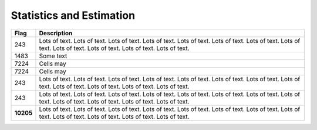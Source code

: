 =========================
Statistics and Estimation
=========================

.. |D2014| image:: Doc2014_11pt.png
.. |Infor| image:: Info_11pt.png



+-----------+------------------------------------------------------------------------------------------------------+
| Flag      | Description                                                                                          |
+===========+======================================================================================================+
| 243       | |D2014| |Infor| Lots of text. Lots of text. Lots of text. Lots of text. Lots of text.                |
|           | Lots of text. Lots of text. Lots of text. Lots of text. Lots of text. Lots of text. Lots of text.    |
+-----------+------------------------------------------------------------------------------------------------------+
| 1483      | |D2014| |Infor|  Some text                                                                           | 
+-----------+------------------------------------------------------------------------------------------------------+
| 7224      | |D2014| |Infor| Cells may                                                                            |
+-----------+------------------------------------------------------------------------------------------------------+
| 7224      | |D2014| |Infor| Cells may                                                                            |
+-----------+------------------------------------------------------------------------------------------------------+
| 243       | |D2014| |Infor| Lots of text. Lots of text. Lots of text. Lots of text. Lots of text.                |
|           | Lots of text. Lots of text. Lots of text. Lots of text. Lots of text. Lots of text. Lots of text.    |
+-----------+------------------------------------------------------------------------------------------------------+
| 243       | |D2014| |Infor| Lots of text. Lots of text. Lots of text. Lots of text. Lots of text.                |
|           | Lots of text. Lots of text. Lots of text. Lots of text. Lots of text. Lots of text. Lots of text.    |
+-----------+------------------------------------------------------------------------------------------------------+
| **10205** | |D2014| |Infor| Lots of text. Lots of text. Lots of text. Lots of text. Lots of text.                |
|           | Lots of text. Lots of text. Lots of text. Lots of text. Lots of text. Lots of text. Lots of text.    |
+-----------+------------------------------------------------------------------------------------------------------+
